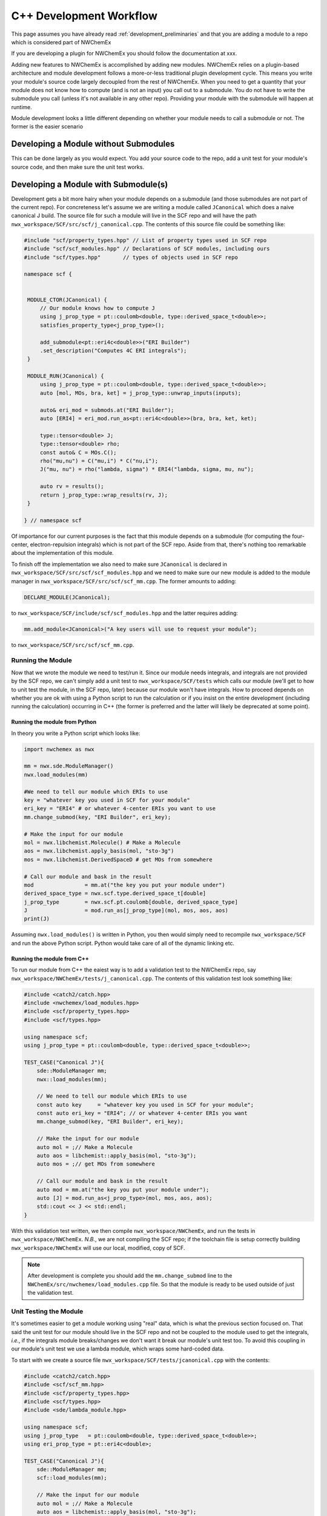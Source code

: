 .. Copyright 2025 NWChemEx-Project
..
.. Licensed under the Apache License, Version 2.0 (the "License");
.. you may not use this file except in compliance with the License.
.. You may obtain a copy of the License at
..
.. http://www.apache.org/licenses/LICENSE-2.0
..
.. Unless required by applicable law or agreed to in writing, software
.. distributed under the License is distributed on an "AS IS" BASIS,
.. WITHOUT WARRANTIES OR CONDITIONS OF ANY KIND, either express or implied.
.. See the License for the specific language governing permissions and
.. limitations under the License.

************************
C++ Development Workflow
************************

This page assumes you have already read
:ref:`development_preliminaries` and that you are adding a module to a repo
which is considered part of NWChemEx

.. todo::

   Link to documentation detailing what is/isn't part of NWX

If you are developing a plugin for NWChemEx you should follow the documentation
at xxx.

.. todo::

   Write plugin documentation and link to it

Adding new features to NWChemEx is accomplished by adding new modules. NWChemEx
relies on a plugin-based architecture and module development follows a
more-or-less traditional plugin development cycle. This means you write your
module's source code largely decoupled from the rest of NWChemEx. When you need
to get a quantity that your module does not know how to compute (and is not an
input) you call out to a submodule. You do not have to write the submodule you
call (unless it's not available in any other repo). Providing your module with
the submodule will happen at runtime.

Module development looks a little different depending on whether your module
needs to call a submodule or not. The former is the easier scenario

Developing a Module without Submodules
======================================

This can be done largely as you would expect. You add your source code to the
repo, add a unit test for your module's source code, and then make sure the unit
test works.

.. todo::

   Make this into a true tutorial.


Developing a Module with Submodule(s)
=====================================

Development gets a bit more hairy when your module depends on a submodule (and
those submodules are not part of the current repo). For concreteness let's
assume we are writing a module called ``JCanonical`` which does a naive
canonical J build. The source file for such a module will live in the SCF repo
and will have the path ``nwx_workspace/SCF/src/scf/j_canonical.cpp``. The
contents of this source file could be something like:

.. code-block:: c++

   #include "scf/property_types.hpp" // List of property types used in SCF repo
   #include "scf/scf_modules.hpp" // Declarations of SCF modules, including ours
   #include "scf/types.hpp"       // types of objects used in SCF repo

   namespace scf {


    MODULE_CTOR(JCanonical) {
        // Our module knows how to compute J
        using j_prop_type = pt::coulomb<double, type::derived_space_t<double>>;
        satisfies_property_type<j_prop_type>();

        add_submodule<pt::eri4c<double>>("ERI Builder")
        .set_description("Computes 4C ERI integrals");
    }

    MODULE_RUN(JCanonical) {
        using j_prop_type = pt::coulomb<double, type::derived_space_t<double>>;
        auto [mol, MOs, bra, ket] = j_prop_type::unwrap_inputs(inputs);

        auto& eri_mod = submods.at("ERI Builder");
        auto [ERI4] = eri_mod.run_as<pt::eri4c<double>>(bra, bra, ket, ket);

        type::tensor<double> J;
        type::tensor<double> rho;
        const auto& C = MOs.C();
        rho("mu,nu") = C("mu,i") * C("nu,i");
        J("mu, nu") = rho("lambda, sigma") * ERI4("lambda, sigma, mu, nu");

        auto rv = results();
        return j_prop_type::wrap_results(rv, J);
    }

   } // namespace scf

Of importance for our current purposes is the fact that this module depends on a
submodule (for computing the four-center, electron-repulsion integrals) which is
not part of the SCF repo. Aside from that, there's nothing too remarkable about
the implementation of this module.

To finish off the implementation we also need to make sure ``JCanonical`` is
declared in ``nwx_workspace/SCF/src/scf/scf_modules.hpp`` and
we need to make sure our new module is added to the module manager in
``nwx_workspace/SCF/src/scf/scf_mm.cpp``. The former amounts to adding:

.. code-block:: c++

   DECLARE_MODULE(JCanonical);

to ``nwx_workspace/SCF/include/scf/scf_modules.hpp`` and the latter requires
adding:

.. code-block:: c++

   mm.add_module<JCanonical>("A key users will use to request your module");

to ``nwx_workspace/SCF/src/scf/scf_mm.cpp``.

Running the Module
------------------

Now that we wrote the module we need to test/run it. Since our module needs
integrals, and integrals are not provided by the SCF repo, we can't simply add a
unit test to ``nwx_workspace/SCF/tests`` which calls our module (we'll get to
how to unit test the module, in the SCF repo, later) because our module won't
have integrals. How to proceed depends on whether you are ok with using a Python
script to run the calculation or if you insist on the entire development
(including running the calculation) occurring in C++ (the former is preferred
and the latter will likely be deprecated at some point).

Running the module from Python
^^^^^^^^^^^^^^^^^^^^^^^^^^^^^^

In theory you write a Python script which looks like:

.. code-block:: python

   import nwchemex as nwx

   mm = nwx.sde.ModuleManager()
   nwx.load_modules(mm)

   #We need to tell our module which ERIs to use
   key = "whatever key you used in SCF for your module"
   eri_key = "ERI4" # or whatever 4-center ERIs you want to use
   mm.change_submod(key, "ERI Builder", eri_key);

   # Make the input for our module
   mol = nwx.libchemist.Molecule() # Make a Molecule
   aos = nwx.libchemist.apply_basis(mol, "sto-3g")
   mos = nwx.libchemist.DerivedSpaceD # get MOs from somewhere

   # Call our module and bask in the result
   mod                = mm.at("the key you put your module under")
   derived_space_type = nwx.scf.type.derived_space_t[double]
   j_prop_type        = nwx.scf.pt.coulomb[double, derived_space_type]
   J                  = mod.run_as[j_prop_type](mol, mos, aos, aos)
   print(J)

Assuming ``nwx.load_modules()`` is written in Python, you then would simply need
to recompile ``nwx_workspace/SCF`` and run the above Python script. Python would
take care of all of the dynamic linking etc.

.. todo::

   Finish/write this section when NWX's Python bindings allow this workflow.


Running the module from C++
^^^^^^^^^^^^^^^^^^^^^^^^^^^

To run our module from C++ the eaiest way is to add a validation test to the
NWChemEx repo, say ``nwx_workspace/NWChemEx/tests/j_canonical.cpp``. The
contents of this validation test look something like:

.. code-block:: c++

    #include <catch2/catch.hpp>
    #include <nwchemex/load_modules.hpp>
    #include <scf/property_types.hpp>
    #include <scf/types.hpp>

    using namespace scf;
    using j_prop_type = pt::coulomb<double, type::derived_space_t<double>>;

    TEST_CASE("Canonical J"){
        sde::ModuleManager mm;
        nwx::load_modules(mm);

        // We need to tell our module which ERIs to use
        const auto key     = "whatever key you used in SCF for your module";
        const auto eri_key = "ERI4"; // or whatever 4-center ERIs you want
        mm.change_submod(key, "ERI Builder", eri_key);

        // Make the input for our module
        auto mol = ;// Make a Molecule
        auto aos = libchemist::apply_basis(mol, "sto-3g");
        auto mos = ;// get MOs from somewhere

        // Call our module and bask in the result
        auto mod = mm.at("the key you put your module under");
        auto [J] = mod.run_as<j_prop_type>(mol, mos, aos, aos);
        std::cout << J << std::endl;
    }

With this validation test written, we then compile ``nwx_workspace/NWChemEx``,
and run the tests in ``nwx_workspace/NWChemEx``. *N.B.*, we are not compiling
the SCF repo; if the toolchain file is setup correctly building
``nwx_workspace/NWChemEx`` will use our local, modified, copy of SCF.

.. note::

   After development is complete you should add the ``mm.change_submod`` line
   to the ``NWChemEx/src/nwchemex/load_modules.cpp`` file. So that the module is
   ready to be used outside of just the validation test.

Unit Testing the Module
-----------------------

It's sometimes easier to get a module working using "real" data, which is what
the previous section focused on. That said the unit test for our module should
live in the SCF repo and not be coupled to the module used to get the integrals,
*i.e.*, if the integrals module breaks/changes we don't want it break our
module's unit test too. To avoid this coupling in our module's unit test we use
a lambda module, which wraps some hard-coded data.

To start with we create a source file ``nwx_workspace/SCF/tests/jcanonical.cpp``
with the contents:

.. code-block:: c++

    #include <catch2/catch.hpp>
    #include <scf/scf_mm.hpp>
    #include <scf/property_types.hpp>
    #include <scf/types.hpp>
    #include <sde/lambda_module.hpp>

    using namespace scf;
    using j_prop_type   = pt::coulomb<double, type::derived_space_t<double>>;
    using eri_prop_type = pt::eri4c<double>;

    TEST_CASE("Canonical J"){
        sde::ModuleManager mm;
        scf::load_modules(mm);

        // Make the input for our module
        auto mol = ;// Make a Molecule
        auto aos = libchemist::apply_basis(mol, "sto-3g");
        auto mos = ;// get MOs from somewhere

        // Make the lambda module which will serve as the submodule
        type::tensor<double> eris; // hard-coded ERIS, in practice need state
        auto l = [=](auto& bra1, auto& bra2, auto& ket1, auto& ket2) {
            // Make sure our module passes the right info to the submodule
            REQUIRE(bra1 == aos);
            REQUIRE(bra2 == aos);
            REQUIRE(ket1 == aos);
            REQUIRE(ket2 == aos);

            // It did so return the hard coded result
            return eris;
        };
        auto submod = sde::make_lambda<eri_prop_type>(l);


        // Tell our module to use the lambda module
        const auto key     = "whatever key you used in SCF for your module";
        auto& mod = mm.at(key);
        mod.change_submod("ERI Builder", submod);

        // Call our module and compare J to the correct value
        auto [J] = mod.run_as<j_prop_type>(mol, mos, aos, aos);
        std::cout << J << std::endl;
    }

We now build ``nwx_workspace/SCF`` and run its tests to ensure our module works
correctly. In particular note that this test is self-contained in that it should
only fail if the implementation of our module changes (ignoring infrastructure
breaks).

Neding hard-coded data for unit tests is very common which is why we made the
``NWChemEx/testing`` repo
(https://github.com/NWChemEx/testing). You are encouraged to use that
data when it makes sense.

.. note::

   For developers who prefer test-based development it's entirely possible to
   start with these unit tests and then to proceed to the validation tests with
   real integrals modules.
